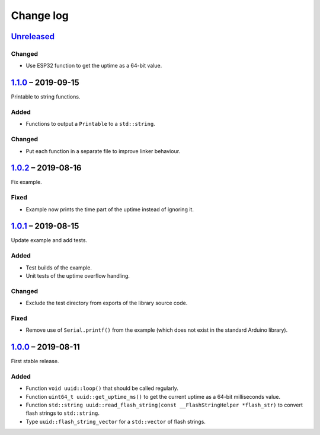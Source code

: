 Change log
==========

Unreleased_
-----------

Changed
~~~~~~~

* Use ESP32 function to get the uptime as a 64-bit value.

1.1.0_ |--| 2019-09-15
----------------------

Printable to string functions.

Added
~~~~~

* Functions to output a ``Printable`` to a ``std::string``.

Changed
~~~~~~~

* Put each function in a separate file to improve linker behaviour.

1.0.2_ |--| 2019-08-16
----------------------

Fix example.

Fixed
~~~~~

* Example now prints the time part of the uptime instead of ignoring it.

1.0.1_ |--| 2019-08-15
----------------------

Update example and add tests.

Added
~~~~~

* Test builds of the example.
* Unit tests of the uptime overflow handling.

Changed
~~~~~~~

* Exclude the test directory from exports of the library source code.

Fixed
~~~~~

* Remove use of ``Serial.printf()`` from the example (which does not
  exist in the standard Arduino library).

1.0.0_ |--| 2019-08-11
----------------------

First stable release.

Added
~~~~~

* Function ``void uuid::loop()`` that should be called regularly.
* Function ``uint64_t uuid::get_uptime_ms()`` to get the current uptime
  as a 64-bit milliseconds value.
* Function ``std::string uuid::read_flash_string(const __FlashStringHelper *flash_str)``
  to convert flash strings to ``std::string``.
* Type ``uuid::flash_string_vector`` for a ``std::vector`` of flash strings.

.. |--| unicode:: U+2013 .. EN DASH

.. _Unreleased: https://github.com/nomis/mcu-uuid-common/compare/1.1.0...HEAD
.. _1.1.0: https://github.com/nomis/mcu-uuid-common/compare/1.0.2...1.1.0
.. _1.0.2: https://github.com/nomis/mcu-uuid-common/compare/1.0.1...1.0.2
.. _1.0.1: https://github.com/nomis/mcu-uuid-common/compare/1.0.0...1.0.1
.. _1.0.0: https://github.com/nomis/mcu-uuid-common/commits/1.0.0
